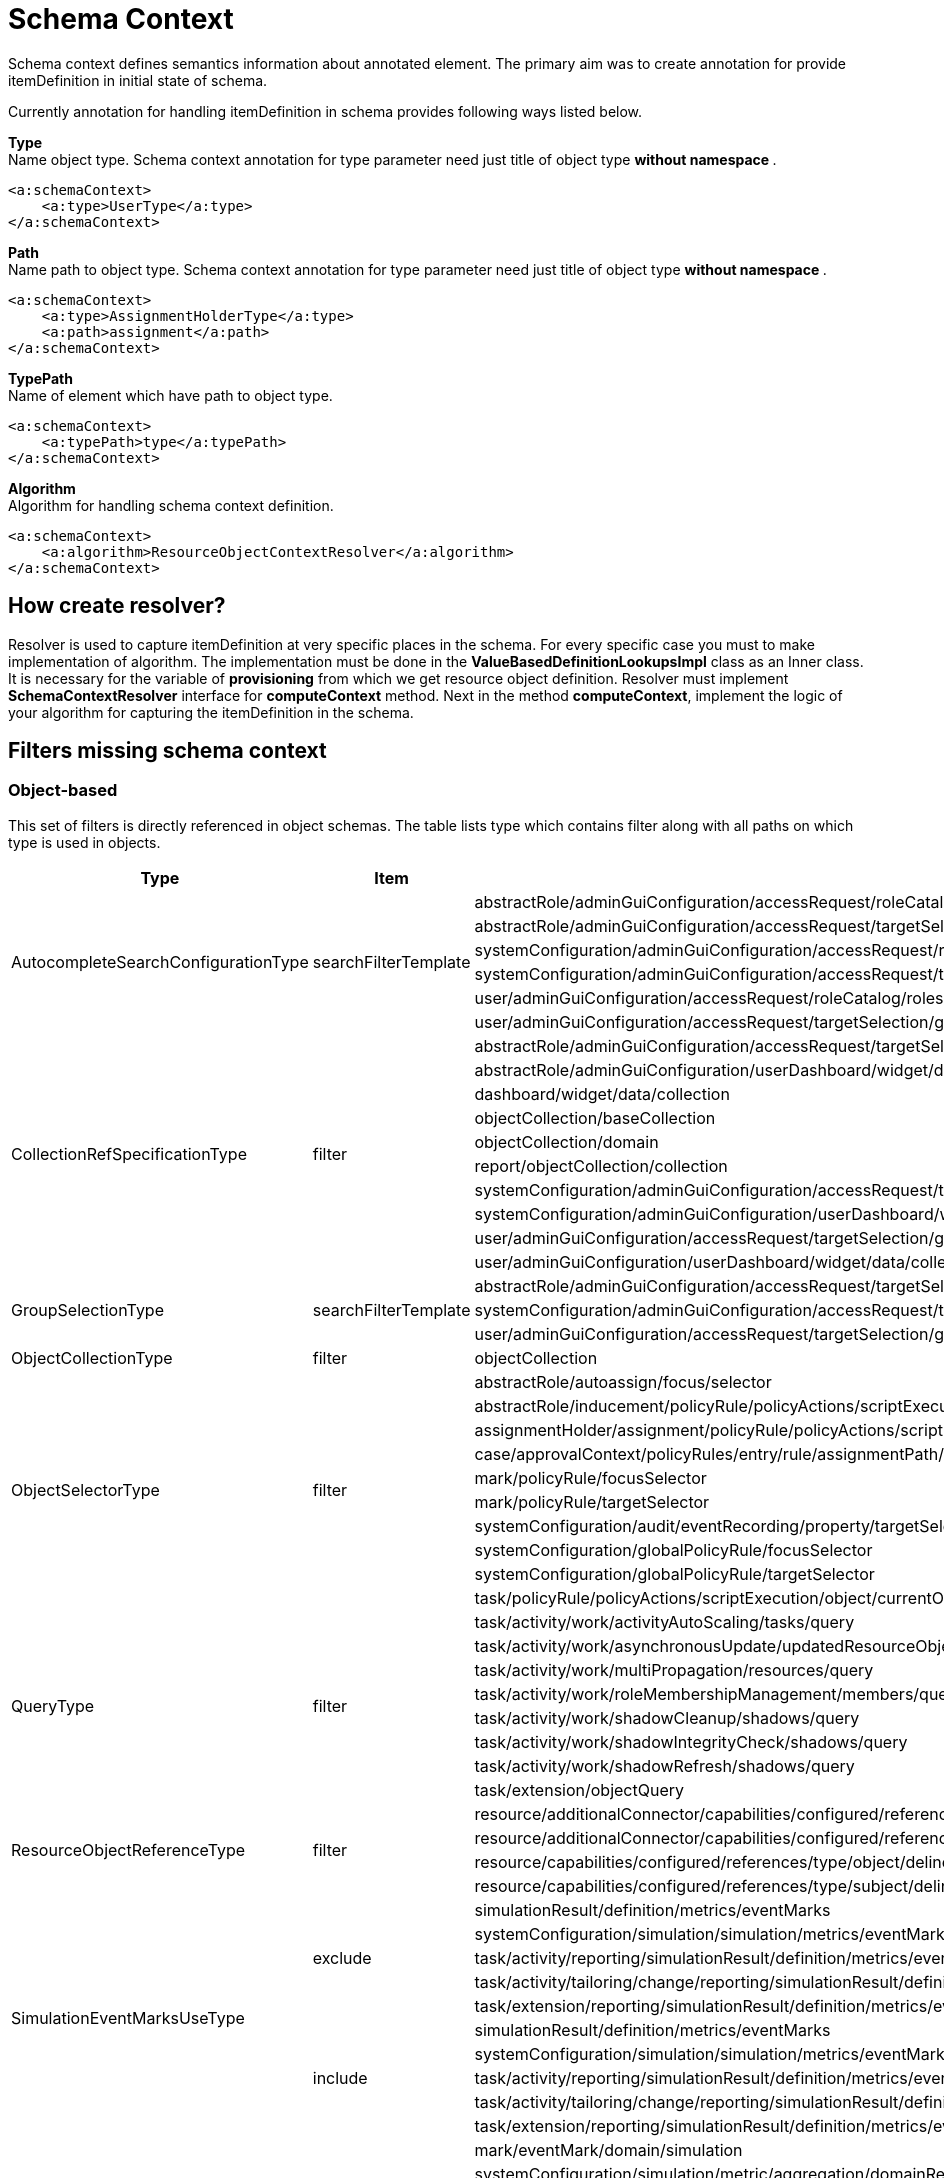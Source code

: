 = Schema Context

Schema context defines semantics information about annotated element. The primary aim was to create annotation for provide itemDefinition in initial state of schema.

Currently annotation for handling itemDefinition in schema provides following ways listed below.

*Type* +
Name object type. Schema context annotation for type parameter need just title of object type ** without namespace **.

[source,xml]
----
<a:schemaContext>
    <a:type>UserType</a:type>
</a:schemaContext>
----

*Path* +
Name path to object type. Schema context annotation for type parameter need just title of object type ** without namespace **.

[source,xml]
----
<a:schemaContext>
    <a:type>AssignmentHolderType</a:type>
    <a:path>assignment</a:path>
</a:schemaContext>
----

*TypePath* +
Name of element which have path to object type.

[source,xml]
----
<a:schemaContext>
    <a:typePath>type</a:typePath>
</a:schemaContext>
----

*Algorithm* +
Algorithm for handling schema context definition.

[source,xml]
----
<a:schemaContext>
    <a:algorithm>ResourceObjectContextResolver</a:algorithm>
</a:schemaContext>
----

== How create resolver?
Resolver is used to capture itemDefinition at very specific places in the schema.
For every specific case you must to make implementation of algorithm.
The implementation must be done in the *ValueBasedDefinitionLookupsImpl* class as an Inner class.
It is necessary for the variable of *provisioning* from which we get resource object definition.
Resolver must implement *SchemaContextResolver* interface for *computeContext* method.
Next in the method *computeContext*, implement the logic of your algorithm for capturing the itemDefinition in the schema.

== Filters missing schema context




=== Object-based

This set of filters is directly referenced in object schemas.
The table lists type which contains filter along with all paths on
which type is used in objects.


[cols="1,1,1,1"]
|===
| Type | Item | Present At | Schema Context

 .6+|AutocompleteSearchConfigurationType
 .6+|searchFilterTemplate
 |abstractRole/adminGuiConfiguration/accessRequest/roleCatalog/rolesOfTeammate/autocompleteConfiguration|<a:type>UserType</a:type>
 |abstractRole/adminGuiConfiguration/accessRequest/targetSelection/group/autocompleteConfiguration|<a:type>UserType</a:type>
 |systemConfiguration/adminGuiConfiguration/accessRequest/roleCatalog/rolesOfTeammate/autocompleteConfiguration|<a:type>UserType</a:type>
 |systemConfiguration/adminGuiConfiguration/accessRequest/targetSelection/group/autocompleteConfiguration|<a:type>UserType</a:type>
 |user/adminGuiConfiguration/accessRequest/roleCatalog/rolesOfTeammate/autocompleteConfiguration|<a:type>UserType</a:type>
 |user/adminGuiConfiguration/accessRequest/targetSelection/group/autocompleteConfiguration|<a:type>UserType</a:type>

 .10+|CollectionRefSpecificationType
 .10+|filter

 |abstractRole/adminGuiConfiguration/accessRequest/targetSelection/group/collection|<a:type>UserType</a:type>
 |abstractRole/adminGuiConfiguration/userDashboard/widget/data/collection|null
 |dashboard/widget/data/collection|null
 |objectCollection/baseCollection|null
 |objectCollection/domain|null
 |report/objectCollection/collection|null
 |systemConfiguration/adminGuiConfiguration/accessRequest/targetSelection/group/collection|<a:type>UserType</a:type>
 |systemConfiguration/adminGuiConfiguration/userDashboard/widget/data/collection|null
 |user/adminGuiConfiguration/accessRequest/targetSelection/group/collection|<a:type>UserType</a:type>
 |user/adminGuiConfiguration/userDashboard/widget/data/collection|null

 .3+|GroupSelectionType
 .3+|searchFilterTemplate
 |abstractRole/adminGuiConfiguration/accessRequest/targetSelection/group|<a:type>UserType</a:type>
 |systemConfiguration/adminGuiConfiguration/accessRequest/targetSelection/group|<a:type>UserType</a:type>
 |user/adminGuiConfiguration/accessRequest/targetSelection/group|<a:type>UserType</a:type>

 |ObjectCollectionType
 |filter
 |objectCollection|null

 .10+|ObjectSelectorType
 .10+|filter
 |abstractRole/autoassign/focus/selector|<a:type>FocusType</a:type>
 |abstractRole/inducement/policyRule/policyActions/scriptExecution/object/currentObject|null
 |assignmentHolder/assignment/policyRule/policyActions/scriptExecution/object/currentObject|null
 |case/approvalContext/policyRules/entry/rule/assignmentPath/segment/assignment/policyRule/policyActions/scriptExecution/object/currentObject|null
 |mark/policyRule/focusSelector|<a:type>FocusType</a:type>
 |mark/policyRule/targetSelector|null
 |systemConfiguration/audit/eventRecording/property/targetSelector|null
 |systemConfiguration/globalPolicyRule/focusSelector|<a:type>FocusType</a:type>
 |systemConfiguration/globalPolicyRule/targetSelector|null
 |task/policyRule/policyActions/scriptExecution/object/currentObject|null

 .8+|QueryType
 .8+|filter
 |task/activity/work/activityAutoScaling/tasks/query|<a:type>TaskType</a:type>
 |task/activity/work/asynchronousUpdate/updatedResourceObjects/query|<a:type>ShadowType</a:type>
 |task/activity/work/multiPropagation/resources/query|<a:type>ResourceType</a:type>
 |task/activity/work/roleMembershipManagement/members/query|<a:type>AssignmentHolderType</a:type>
 |task/activity/work/shadowCleanup/shadows/query|<a:type>ShadowType</a:type>
 |task/activity/work/shadowIntegrityCheck/shadows/query|<a:type>ShadowType</a:type>
 |task/activity/work/shadowRefresh/shadows/query|<a:type>ShadowType</a:type>
 |task/extension/objectQuery|null

 .4+|ResourceObjectReferenceType
 .4+|filter
 |resource/additionalConnector/capabilities/configured/references/type/object/delineation/baseContext|<a:type>ShadowType</a:type>
 |resource/additionalConnector/capabilities/configured/references/type/subject/delineation/baseContext|<a:type>ShadowType</a:type>
 |resource/capabilities/configured/references/type/object/delineation/baseContext|<a:type>ShadowType</a:type>
 |resource/capabilities/configured/references/type/subject/delineation/baseContext|<a:type>ShadowType</a:type>

 .10+|SimulationEventMarksUseType
 .5+|exclude

 |simulationResult/definition/metrics/eventMarks|<a:type>MarkType</a:type>
 |systemConfiguration/simulation/simulation/metrics/eventMarks|<a:type>MarkType</a:type>
 |task/activity/reporting/simulationResult/definition/metrics/eventMarks|<a:type>MarkType</a:type>
 |task/activity/tailoring/change/reporting/simulationResult/definition/metrics/eventMarks|<a:type>MarkType</a:type>
 |task/extension/reporting/simulationResult/definition/metrics/eventMarks|<a:type>MarkType</a:type>

 .5+|include
 |simulationResult/definition/metrics/eventMarks|<a:type>MarkType</a:type>
 |systemConfiguration/simulation/simulation/metrics/eventMarks|<a:type>MarkType</a:type>
 |task/activity/reporting/simulationResult/definition/metrics/eventMarks|<a:type>MarkType</a:type>
 |task/activity/tailoring/change/reporting/simulationResult/definition/metrics/eventMarks|<a:type>MarkType</a:type>
 |task/extension/reporting/simulationResult/definition/metrics/eventMarks|<a:type>MarkType</a:type>

 .5+|SimulationObjectPredicateType
 .5+|filter|mark/eventMark/domain/simulation|<a:type>SimulationResultProcessedObjectType</a:type>

 |systemConfiguration/simulation/metric/aggregation/domainRestriction|<a:type>SimulationResultProcessedObjectType</a:type>
 |systemConfiguration/simulation/metric/aggregation/selectionRestriction|<a:type>SimulationResultProcessedObjectType</a:type>
 |systemConfiguration/simulation/metric/computation/domain|<a:type>SimulationResultProcessedObjectType</a:type>
 |systemConfiguration/simulation/metric/computation/selection|<a:type>SimulationResultProcessedObjectType</a:type>

 .8+|StatePolicyConstraintType
 .8+|filter
 |abstractRole/inducement/policyRule/policyConstraints/assignmentState|<a:type>AssignmentType</a:type>
 |abstractRole/inducement/policyRule/policyConstraints/objectState|null
 |assignmentHolder/assignment/policyRule/policyConstraints/assignmentState|<a:type>AssignmentType</a:type>
 |assignmentHolder/assignment/policyRule/policyConstraints/objectState|null
 |case/approvalContext/policyRules/entry/rule/assignmentPath/segment/assignment/policyRule/policyConstraints/assignmentState|<a:type>AssignmentType</a:type>
 |case/approvalContext/policyRules/entry/rule/assignmentPath/segment/assignment/policyRule/policyConstraints/objectState|null
 |task/policyRule/policyConstraints/assignmentState|<a:type>AssignmentType</a:type>
 |task/policyRule/policyConstraints/objectState|null

 |VirtualAssignmentSpecificationType
 |filter
 |archetype/archetypePolicy/lifecycleStateModel/state/forcedAssignment|null


|===

=== Not Directly Referenced

|===
| Type | Filter Item | Present At | Source | Schema Context


 |StatePolicyConstraintType|filter|PolicyRuleEnforcerPreviewOutputType/rule/assignmentPath/segment/assignment/policyRule/policyConstraints/objectState|common-3.xsd|null
 |StatePolicyConstraintType|filter|PolicyRuleEnforcerPreviewOutputType/rule/assignmentPath/segment/assignment/policyRule/policyConstraints/assignmentState|common-3.xsd|<a:type>AssignmentType</a:type>
 |ObjectSelectorType|filter|PolicyRuleEnforcerPreviewOutputType/rule/assignmentPath/segment/assignment/policyRule/policyActions/scriptExecution/object/currentObject|common-3.xsd|null
 |StatePolicyConstraintType|filter|ResourceObjectConstructionEvaluationTraceType/assignmentPath/segment/assignment/policyRule/policyConstraints/objectState|common-3.xsd|null
 |StatePolicyConstraintType|filter|ResourceObjectConstructionEvaluationTraceType/assignmentPath/segment/assignment/policyRule/policyConstraints/assignmentState|common-3.xsd|null
 |ObjectSelectorType|filter|ResourceObjectConstructionEvaluationTraceType/assignmentPath/segment/assignment/policyRule/policyActions/scriptExecution/object/currentObject|common-3.xsd|null
 |ItemRouteSegmentType|selector|ItemRouteSegmentType|common-3.xsd|null experimental , leave it for now
 |ItemRouteSegmentType|selector|ItemRouteType/segment|common-3.xsd|null experimental , leave it for now
 |AccessCertificationObjectBasedScopeType|searchFilter|AccessCertificationObjectBasedScopeType|common-3.xsd|<a:typePath>objectType</a:typePath>
 |SearchObjectExpressionEvaluatorType|filter|SearchObjectExpressionEvaluatorType|common-3.xsd|<a:typePath>targetType</a:typePath> is added to SearchObjectExpressionEvaluatorType
 |AbstractAnalysisSessionOptionType|query|AbstractAnalysisSessionOptionType|common-3.xsd|didn't find query
 |StatePolicyConstraintType|filter|AssignmentSegmentEvaluationTraceType/segment/assignment/policyRule/policyConstraints/objectState|common-3.xsd|null
 |StatePolicyConstraintType|filter|AssignmentSegmentEvaluationTraceType/segment/assignment/policyRule/policyConstraints/assignmentState|common-3.xsd|<a:type>AssignmentType</a:type>
 |ObjectSelectorType|filter|AssignmentSegmentEvaluationTraceType/segment/assignment/policyRule/policyActions/scriptExecution/object/currentObject|common-3.xsd|null
 |StatePolicyConstraintType|filter|ApprovalSchemaExecutionInformationType/policyRules/entry/rule/assignmentPath/segment/assignment/policyRule/policyConstraints/objectState|common-3.xsd|null
 |StatePolicyConstraintType|filter|ApprovalSchemaExecutionInformationType/policyRules/entry/rule/assignmentPath/segment/assignment/policyRule/policyConstraints/assignmentState|common-3.xsd|<a:type>AssignmentType</a:type>
 |ObjectSelectorType|filter|ApprovalSchemaExecutionInformationType/policyRules/entry/rule/assignmentPath/segment/assignment/policyRule/policyActions/scriptExecution/object/currentObject|common-3.xsd|null
 |QueryType|filter|SchedulerInformationType/executingTask/extension/objectQuery|common-3.xsd|null reference to the element
 |SimulationEventMarksUseType|include|SchedulerInformationType/executingTask/extension/reporting/simulationResult/definition/metrics/eventMarks|common-3.xsd|<a:type>MarkType</a:type>
 |SimulationEventMarksUseType|exclude|SchedulerInformationType/executingTask/extension/reporting/simulationResult/definition/metrics/eventMarks|common-3.xsd|<a:type>MarkType</a:type>
 |StatePolicyConstraintType|filter|SchedulerInformationType/executingTask/policyRule/policyConstraints/objectState|common-3.xsd|null
 |StatePolicyConstraintType|filter|SchedulerInformationType/executingTask/policyRule/policyConstraints/assignmentState|common-3.xsd|<a:type>AssignmentType</a:type>
 |ObjectSelectorType|filter|SchedulerInformationType/executingTask/policyRule/policyActions/scriptExecution/object/currentObject|common-3.xsd|null
 |QueryType|filter|SchedulerInformationType/executingTask/activity/work/asynchronousUpdate/updatedResourceObjects/query|common-3.xsd|<a:type>ResourceType</a:type>
 |QueryType|filter|SchedulerInformationType/executingTask/activity/work/shadowRefresh/shadows/query|common-3.xsd|<a:type>ShadowType</a:type>
 |QueryType|filter|SchedulerInformationType/executingTask/activity/work/shadowCleanup/shadows/query|common-3.xsd|<a:type>ShadowType</a:type>
 |QueryType|filter|SchedulerInformationType/executingTask/activity/work/shadowIntegrityCheck/shadows/query|common-3.xsd|<a:type>ShadowType</a:type>
 |QueryType|filter|SchedulerInformationType/executingTask/activity/work/activityAutoScaling/tasks/query|common-3.xsd|<a:type>TaskType</a:type>
 |QueryType|filter|SchedulerInformationType/executingTask/activity/work/multiPropagation/resources/query|common-3.xsd|<a:type>ResourceType</a:type>
 |QueryType|filter|SchedulerInformationType/executingTask/activity/work/roleMembershipManagement/members/query|common-3.xsd|<a:type>AssignmentHolderType</a:type>
 |SimulationEventMarksUseType|include|SchedulerInformationType/executingTask/activity/reporting/simulationResult/definition/metrics/eventMarks|common-3.xsd|<a:type>MarkType</a:type>
 |SimulationEventMarksUseType|exclude|SchedulerInformationType/executingTask/activity/reporting/simulationResult/definition/metrics/eventMarks|common-3.xsd|<a:type>MarkType</a:type>
 |SimulationEventMarksUseType|include|SchedulerInformationType/executingTask/activity/tailoring/change/reporting/simulationResult/definition/metrics/eventMarks|common-3.xsd|<a:type>MarkType</a:type>
 |SimulationEventMarksUseType|exclude|SchedulerInformationType/executingTask/activity/tailoring/change/reporting/simulationResult/definition/metrics/eventMarks|common-3.xsd|<a:type>MarkType</a:type>
 |StatePolicyConstraintType|filter|EvaluatedExclusionTriggerType/conflictingObjectPath/segment/assignment/policyRule/policyConstraints/objectState|common-3.xsd|null
 |StatePolicyConstraintType|filter|EvaluatedExclusionTriggerType/conflictingObjectPath/segment/assignment/policyRule/policyConstraints/assignmentState|common-3.xsd|<a:type>AssignmentType</a:type>
 |ObjectSelectorType|filter|EvaluatedExclusionTriggerType/conflictingObjectPath/segment/assignment/policyRule/policyActions/scriptExecution/object/currentObject|common-3.xsd|null
 |StatePolicyConstraintType|filter|EvaluatedExclusionTriggerType/conflictingAssignment/policyRule/policyConstraints/objectState|common-3.xsd|null
 |StatePolicyConstraintType|filter|EvaluatedExclusionTriggerType/conflictingAssignment/policyRule/policyConstraints/assignmentState|common-3.xsd|<a:type>AssignmentType</a:type>
 |ObjectSelectorType|filter|EvaluatedExclusionTriggerType/conflictingAssignment/policyRule/policyActions/scriptExecution/object/currentObject|common-3.xsd|null
 |FilterWorkBucketContentType|filter|FilterWorkBucketContentType|common-3.xsd|null any object
 |StatePolicyConstraintType|filter|AccessCertificationAssignmentCaseType/assignment/policyRule/policyConstraints/objectState|common-3.xsd|null
 |StatePolicyConstraintType|filter|AccessCertificationAssignmentCaseType/assignment/policyRule/policyConstraints/assignmentState|common-3.xsd|<a:type>AssignmentType</a:type>
 |ObjectSelectorType|filter|AccessCertificationAssignmentCaseType/assignment/policyRule/policyActions/scriptExecution/object/currentObject|common-3.xsd|null
 |QueryType|filter|RepositorySearchObjectsTraceType/query|common-3.xsd|<a:typePath>objectType</a:typePath> is added to RepositorySearchObjectsTraceType
 |QueryType|filter|ResourceWorkDefinitionType/resourceObjects/query|common-3.xsd|<a:type>ShadowType</a:type>
 |AuthorizationEvaluationFilterProcessingRequestType|filter|AuthorizationEvaluationFilterProcessingRequestType|common-3.xsd|<a:typePath>type</a:typePath>
 |AbstractActivityReportDefinitionType|recordFilter|AbstractActivityReportDefinitionType|common-3.xsd|added <a:type> for BucketProcessingRecordType, ItemProcessingRecordType, ConnIdOperationRecordType, InternalOperationRecordType
 |QueryType|filter|ActivityBeforeAfterType/activity/work/asynchronousUpdate/updatedResourceObjects/query|common-3.xsd|<a:type>ShadowType</a:type>
 |QueryType|filter|ActivityBeforeAfterType/activity/work/shadowRefresh/shadows/query|common-3.xsd|<a:type>ShadowType</a:type>
 |QueryType|filter|ActivityBeforeAfterType/activity/work/shadowCleanup/shadows/query|common-3.xsd|<a:type>ShadowType</a:type>
 |QueryType|filter|ActivityBeforeAfterType/activity/work/shadowIntegrityCheck/shadows/query|common-3.xsd|<a:type>ShadowType</a:type>
 |QueryType|filter|ActivityBeforeAfterType/activity/work/activityAutoScaling/tasks/query|common-3.xsd|<a:type>TaskType</a:type>
 |QueryType|filter|ActivityBeforeAfterType/activity/work/multiPropagation/resources/query|common-3.xsd|<a:type>ResourceType</a:type>
 |QueryType|filter|ActivityBeforeAfterType/activity/work/roleMembershipManagement/members/query|common-3.xsd|<a:type>AssignmentHolderType</a:type>
 |SimulationEventMarksUseType|include|ActivityBeforeAfterType/activity/reporting/simulationResult/definition/metrics/eventMarks|common-3.xsd|<a:type>MarkType</a:type>
 |SimulationEventMarksUseType|exclude|ActivityBeforeAfterType/activity/reporting/simulationResult/definition/metrics/eventMarks|common-3.xsd|<a:type>MarkType</a:type>
 |SimulationEventMarksUseType|include|ActivityBeforeAfterType/activity/tailoring/change/reporting/simulationResult/definition/metrics/eventMarks|common-3.xsd|<a:type>MarkType</a:type>
 |SimulationEventMarksUseType|exclude|ActivityBeforeAfterType/activity/tailoring/change/reporting/simulationResult/definition/metrics/eventMarks|common-3.xsd|<a:type>MarkType</a:type>
 |StatePolicyConstraintType|filter|EvaluatedSituationTriggerType/sourceRule/assignmentPath/segment/assignment/policyRule/policyConstraints/objectState|common-3.xsd|null
 |StatePolicyConstraintType|filter|EvaluatedSituationTriggerType/sourceRule/assignmentPath/segment/assignment/policyRule/policyConstraints/assignmentState|common-3.xsd|<a:type>AssignmentType</a:type>
 |ObjectSelectorType|filter|EvaluatedSituationTriggerType/sourceRule/assignmentPath/segment/assignment/policyRule/policyActions/scriptExecution/object/currentObject|common-3.xsd|null
 |StatePolicyConstraintType|filter|AssignmentEvaluationTraceType/assignmentOld/policyRule/policyConstraints/objectState|common-3.xsd|null
 |StatePolicyConstraintType|filter|AssignmentEvaluationTraceType/assignmentOld/policyRule/policyConstraints/assignmentState|common-3.xsd|<a:type>AssignmentType</a:type>
 |ObjectSelectorType|filter|AssignmentEvaluationTraceType/assignmentOld/policyRule/policyActions/scriptExecution/object/currentObject|common-3.xsd|null
 |StatePolicyConstraintType|filter|AssignmentEvaluationTraceType/assignmentNew/policyRule/policyConstraints/objectState|common-3.xsd|null
 |StatePolicyConstraintType|filter|AssignmentEvaluationTraceType/assignmentNew/policyRule/policyConstraints/assignmentState|common-3.xsd|<a:type>AssignmentType</a:type>
 |ObjectSelectorType|filter|AssignmentEvaluationTraceType/assignmentNew/policyRule/policyActions/scriptExecution/object/currentObject|common-3.xsd|null
 |StatePolicyConstraintType|filter|PolicyRuleEvaluationTraceType/policyRule/policyConstraints/objectState|common-3.xsd|null
 |StatePolicyConstraintType|filter|PolicyRuleEvaluationTraceType/policyRule/policyConstraints/assignmentState|common-3.xsd|<a:type>AssignmentType</a:type>
 |ObjectSelectorType|filter|PolicyRuleEvaluationTraceType/policyRule/policyActions/scriptExecution/object/currentObject|common-3.xsd|null
 |QueryType|filter|ObjectSetBasedWorkDefinitionType/objects/query|common-3.xsd|null
 |CollectionRefSpecificationType|filter|UserListType/user/adminGuiConfiguration/userDashboard/widget/data/collection|api-types-3.xsd|null
 |CollectionRefSpecificationType|filter|UserListType/user/adminGuiConfiguration/accessRequest/targetSelection/group/collection|api-types-3.xsd|<a:type>UserType</a:type>
 |AutocompleteSearchConfigurationType|searchFilterTemplate|UserListType/user/adminGuiConfiguration/accessRequest/targetSelection/group/autocompleteConfiguration|api-types-3.xsd|AutocompleteSearchConfigurationType
 |GroupSelectionType|searchFilterTemplate|UserListType/user/adminGuiConfiguration/accessRequest/targetSelection/group|api-types-3.xsd|<a:type>UserType</a:type>
 |AutocompleteSearchConfigurationType|searchFilterTemplate|UserListType/user/adminGuiConfiguration/accessRequest/roleCatalog/rolesOfTeammate/autocompleteConfiguration|api-types-3.xsd|<a:type>UserType</a:type>
 |QueryType|filter|NotifyChangeResponseType/task/extension/objectQuery|model-3.wsdl|null
 |SimulationEventMarksUseType|include|NotifyChangeResponseType/task/extension/reporting/simulationResult/definition/metrics/eventMarks|model-3.wsdl|<a:type>MarkType</a:type>
 |SimulationEventMarksUseType|exclude|NotifyChangeResponseType/task/extension/reporting/simulationResult/definition/metrics/eventMarks|model-3.wsdl|<a:type>MarkType</a:type>
 |StatePolicyConstraintType|filter|NotifyChangeResponseType/task/policyRule/policyConstraints/objectState|model-3.wsdl|null
 |StatePolicyConstraintType|filter|NotifyChangeResponseType/task/policyRule/policyConstraints/assignmentState|model-3.wsdl|<a:type>AssignmentType</a:type>
 |ObjectSelectorType|filter|NotifyChangeResponseType/task/policyRule/policyActions/scriptExecution/object/currentObject|model-3.wsdl|null
 |QueryType|filter|NotifyChangeResponseType/task/activity/work/asynchronousUpdate/updatedResourceObjects/query|model-3.wsdl|<a:type>ShadowType</a:type>
 |QueryType|filter|NotifyChangeResponseType/task/activity/work/shadowRefresh/shadows/query|model-3.wsdl|<a:type>ShadowType</a:type>
 |QueryType|filter|NotifyChangeResponseType/task/activity/work/shadowCleanup/shadows/query|model-3.wsdl|<a:type>ShadowType</a:type>
 |QueryType|filter|NotifyChangeResponseType/task/activity/work/shadowIntegrityCheck/shadows/query|model-3.wsdl|<a:type>ShadowType</a:type>
 |QueryType|filter|NotifyChangeResponseType/task/activity/work/activityAutoScaling/tasks/query|model-3.wsdl|<a:type>TaskType</a:type>
 |QueryType|filter|NotifyChangeResponseType/task/activity/work/multiPropagation/resources/query|model-3.wsdl|<a:type>ResourceType</a:type>
 |QueryType|filter|NotifyChangeResponseType/task/activity/work/roleMembershipManagement/members/query|model-3.wsdl|<a:type>AssignmentHolderType</a:type>
 |SimulationEventMarksUseType|include|NotifyChangeResponseType/task/activity/reporting/simulationResult/definition/metrics/eventMarks|model-3.wsdl|<a:type>MarkType</a:type>
 |SimulationEventMarksUseType|exclude|NotifyChangeResponseType/task/activity/reporting/simulationResult/definition/metrics/eventMarks|model-3.wsdl|<a:type>MarkType</a:type>
 |SimulationEventMarksUseType|include|NotifyChangeResponseType/task/activity/tailoring/change/reporting/simulationResult/definition/metrics/eventMarks|model-3.wsdl|<a:type>MarkType</a:type>
 |SimulationEventMarksUseType|exclude|NotifyChangeResponseType/task/activity/tailoring/change/reporting/simulationResult/definition/metrics/eventMarks|model-3.wsdl|<a:type>MarkType</a:type>
 |CollectionRefSpecificationType|filter|FindShadowOwnerResponseType/user/adminGuiConfiguration/userDashboard/widget/data/collection|model-3.wsdl|null
 |CollectionRefSpecificationType|filter|FindShadowOwnerResponseType/user/adminGuiConfiguration/accessRequest/targetSelection/group/collection|model-3.wsdl|<a:type>UserType</a:type>
 |AutocompleteSearchConfigurationType|searchFilterTemplate|FindShadowOwnerResponseType/user/adminGuiConfiguration/accessRequest/targetSelection/group/autocompleteConfiguration|model-3.wsdl|<a:type>UserType</a:type>
 |GroupSelectionType|searchFilterTemplate|FindShadowOwnerResponseType/user/adminGuiConfiguration/accessRequest/targetSelection/group|model-3.wsdl|<a:type>UserType</a:type>
 |AutocompleteSearchConfigurationType|searchFilterTemplate|FindShadowOwnerResponseType/user/adminGuiConfiguration/accessRequest/roleCatalog/rolesOfTeammate/autocompleteConfiguration|model-3.wsdl|<a:type>UserType</a:type>
 |QueryType|filter|SearchObjectsType/query|model-3.wsdl|null impossible to add schemaContext
 |QueryType|filter|ImportFromResourceResponseType/task/extension/objectQuery|model-3.wsdl|null
 |SimulationEventMarksUseType|include|ImportFromResourceResponseType/task/extension/reporting/simulationResult/definition/metrics/eventMarks|model-3.wsdl|<a:type>MarkType</a:type>
 |SimulationEventMarksUseType|exclude|ImportFromResourceResponseType/task/extension/reporting/simulationResult/definition/metrics/eventMarks|model-3.wsdl|<a:type>MarkType</a:type>
 |StatePolicyConstraintType|filter|ImportFromResourceResponseType/task/policyRule/policyConstraints/objectState|model-3.wsdl|null
 |StatePolicyConstraintType|filter|ImportFromResourceResponseType/task/policyRule/policyConstraints/assignmentState|model-3.wsdl|<a:type>AssignmentType</a:type>
 |ObjectSelectorType|filter|ImportFromResourceResponseType/task/policyRule/policyActions/scriptExecution/object/currentObject|model-3.wsdl|null
 |QueryType|filter|ImportFromResourceResponseType/task/activity/work/asynchronousUpdate/updatedResourceObjects/query|model-3.wsdl|<a:type>ShadowType</a:type>
 |QueryType|filter|ImportFromResourceResponseType/task/activity/work/shadowRefresh/shadows/query|model-3.wsdl|<a:type>ShadowType</a:type>
 |QueryType|filter|ImportFromResourceResponseType/task/activity/work/shadowCleanup/shadows/query|model-3.wsdl|<a:type>ShadowType</a:type>
 |QueryType|filter|ImportFromResourceResponseType/task/activity/work/shadowIntegrityCheck/shadows/query|model-3.wsdl|<a:type>ShadowType</a:type>
 |QueryType|filter|ImportFromResourceResponseType/task/activity/work/activityAutoScaling/tasks/query|model-3.wsdl|<a:type>TaskType</a:type>
 |QueryType|filter|ImportFromResourceResponseType/task/activity/work/multiPropagation/resources/query|model-3.wsdl|<a:type>ResourceType</a:type>
 |QueryType|filter|ImportFromResourceResponseType/task/activity/work/roleMembershipManagement/members/query|model-3.wsdl|<a:type>AssignmentHolderType</a:type>
 |SimulationEventMarksUseType|include|ImportFromResourceResponseType/task/activity/reporting/simulationResult/definition/metrics/eventMarks|model-3.wsdl|<a:type>MarkType</a:type>
 |SimulationEventMarksUseType|exclude|ImportFromResourceResponseType/task/activity/reporting/simulationResult/definition/metrics/eventMarks|model-3.wsdl|<a:type>MarkType</a:type>
 |SimulationEventMarksUseType|include|ImportFromResourceResponseType/task/activity/tailoring/change/reporting/simulationResult/definition/metrics/eventMarks|model-3.wsdl|<a:type>MarkType</a:type>
 |SimulationEventMarksUseType|exclude|ImportFromResourceResponseType/task/activity/tailoring/change/reporting/simulationResult/definition/metrics/eventMarks|model-3.wsdl|<a:type>MarkType</a:type>
 |UnassignActionExpressionType|filter|UnassignActionExpressionType|scripting-3.xsd|<a:type>AssignmentType</a:type>
 |QueryType|filter|SearchExpressionType/query|scripting-3.xsd|<a:typePath>type</a:typePath> is added to SearchExpressionType
 |SearchExpressionType|searchFilter|SearchExpressionType|scripting-3.xsd|<a:typePath>type</a:typePath> is added to SearchExpressionType
 |FilterExpressionType|filter|FilterExpressionType|scripting-3.xsd|null
 |StatePolicyConstraintType|filter|PolicyRuleEnforcerPreviewOutputType/rule/assignmentPath/segment/assignment/policyRule/policyConstraints/objectState|common-3.xsd|null
 |StatePolicyConstraintType|filter|PolicyRuleEnforcerPreviewOutputType/rule/assignmentPath/segment/assignment/policyRule/policyConstraints/assignmentState|common-3.xsd|<a:type>AssignmentType</a:type>
 |ObjectSelectorType|filter|PolicyRuleEnforcerPreviewOutputType/rule/assignmentPath/segment/assignment/policyRule/policyActions/scriptExecution/object/currentObject|common-3.xsd|null
 |StatePolicyConstraintType|filter|ResourceObjectConstructionEvaluationTraceType/assignmentPath/segment/assignment/policyRule/policyConstraints/objectState|common-3.xsd|null
 |StatePolicyConstraintType|filter|ResourceObjectConstructionEvaluationTraceType/assignmentPath/segment/assignment/policyRule/policyConstraints/assignmentState|common-3.xsd|<a:type>AssignmentType</a:type>
 |ObjectSelectorType|filter|ResourceObjectConstructionEvaluationTraceType/assignmentPath/segment/assignment/policyRule/policyActions/scriptExecution/object/currentObject|common-3.xsd|null
 |ItemRouteSegmentType|selector|ItemRouteSegmentType|common-3.xsd|null experimental , leave it for now
 |ItemRouteSegmentType|selector|ItemRouteType/segment|common-3.xsd|null experimental , leave it for now
 |AccessCertificationObjectBasedScopeType|searchFilter|AccessCertificationObjectBasedScopeType|common-3.xsd|<a:typePath>objectType</a:typePath>
 |SearchObjectExpressionEvaluatorType|filter|SearchObjectExpressionEvaluatorType|common-3.xsd|<a:typePath>targetType</a:typePath> is added to SearchObjectExpressionEvaluatorType
 |AbstractAnalysisSessionOptionType|query|AbstractAnalysisSessionOptionType|common-3.xsd|didn't find query
 |StatePolicyConstraintType|filter|AssignmentSegmentEvaluationTraceType/segment/assignment/policyRule/policyConstraints/objectState|common-3.xsd|null
 |StatePolicyConstraintType|filter|AssignmentSegmentEvaluationTraceType/segment/assignment/policyRule/policyConstraints/assignmentState|common-3.xsd|<a:type>AssignmentType</a:type>
 |ObjectSelectorType|filter|AssignmentSegmentEvaluationTraceType/segment/assignment/policyRule/policyActions/scriptExecution/object/currentObject|common-3.xsd|null
 |StatePolicyConstraintType|filter|ApprovalSchemaExecutionInformationType/policyRules/entry/rule/assignmentPath/segment/assignment/policyRule/policyConstraints/objectState|common-3.xsd|null
 |StatePolicyConstraintType|filter|ApprovalSchemaExecutionInformationType/policyRules/entry/rule/assignmentPath/segment/assignment/policyRule/policyConstraints/assignmentState|common-3.xsd|<a:type>AssignmentType</a:type>
 |ObjectSelectorType|filter|ApprovalSchemaExecutionInformationType/policyRules/entry/rule/assignmentPath/segment/assignment/policyRule/policyActions/scriptExecution/object/currentObject|common-3.xsd|null
 |QueryType|filter|SchedulerInformationType/executingTask/extension/objectQuery|common-3.xsd|null reference to the element
 |SimulationEventMarksUseType|include|SchedulerInformationType/executingTask/extension/reporting/simulationResult/definition/metrics/eventMarks|common-3.xsd|<a:type>MarkType</a:type>
 |SimulationEventMarksUseType|exclude|SchedulerInformationType/executingTask/extension/reporting/simulationResult/definition/metrics/eventMarks|common-3.xsd|<a:type>MarkType</a:type>
 |StatePolicyConstraintType|filter|SchedulerInformationType/executingTask/policyRule/policyConstraints/objectState|common-3.xsd|null
 |StatePolicyConstraintType|filter|SchedulerInformationType/executingTask/policyRule/policyConstraints/assignmentState|common-3.xsd|<a:type>AssignmentType</a:type>
 |ObjectSelectorType|filter|SchedulerInformationType/executingTask/policyRule/policyActions/scriptExecution/object/currentObject|common-3.xsd|null
 |QueryType|filter|SchedulerInformationType/executingTask/activity/work/asynchronousUpdate/updatedResourceObjects/query|common-3.xsd|<a:type>ResourceType</a:type>
 |QueryType|filter|SchedulerInformationType/executingTask/activity/work/shadowRefresh/shadows/query|common-3.xsd|<a:type>ShadowType</a:type>
 |QueryType|filter|SchedulerInformationType/executingTask/activity/work/shadowCleanup/shadows/query|common-3.xsd|<a:type>ShadowType</a:type>
 |QueryType|filter|SchedulerInformationType/executingTask/activity/work/shadowIntegrityCheck/shadows/query|common-3.xsd|<a:type>ShadowType</a:type>
 |QueryType|filter|SchedulerInformationType/executingTask/activity/work/activityAutoScaling/tasks/query|common-3.xsd|<a:type>TaskType</a:type>
 |QueryType|filter|SchedulerInformationType/executingTask/activity/work/multiPropagation/resources/query|common-3.xsd|<a:type>ResourceType</a:type>
 |QueryType|filter|SchedulerInformationType/executingTask/activity/work/roleMembershipManagement/members/query|common-3.xsd|<a:type>AssignmentHolderType</a:type>
 |SimulationEventMarksUseType|include|SchedulerInformationType/executingTask/activity/reporting/simulationResult/definition/metrics/eventMarks|common-3.xsd|<a:type>MarkType</a:type>
 |SimulationEventMarksUseType|exclude|SchedulerInformationType/executingTask/activity/reporting/simulationResult/definition/metrics/eventMarks|common-3.xsd|<a:type>MarkType</a:type>
 |SimulationEventMarksUseType|include|SchedulerInformationType/executingTask/activity/tailoring/change/reporting/simulationResult/definition/metrics/eventMarks|common-3.xsd|<a:type>MarkType</a:type>
 |SimulationEventMarksUseType|exclude|SchedulerInformationType/executingTask/activity/tailoring/change/reporting/simulationResult/definition/metrics/eventMarks|common-3.xsd|<a:type>MarkType</a:type>
 |StatePolicyConstraintType|filter|EvaluatedExclusionTriggerType/conflictingObjectPath/segment/assignment/policyRule/policyConstraints/objectState|common-3.xsd|null
 |StatePolicyConstraintType|filter|EvaluatedExclusionTriggerType/conflictingObjectPath/segment/assignment/policyRule/policyConstraints/assignmentState|common-3.xsd|<a:type>AssignmentType</a:type>
 |ObjectSelectorType|filter|EvaluatedExclusionTriggerType/conflictingObjectPath/segment/assignment/policyRule/policyActions/scriptExecution/object/currentObject|common-3.xsd|null
 |StatePolicyConstraintType|filter|EvaluatedExclusionTriggerType/conflictingAssignment/policyRule/policyConstraints/objectState|common-3.xsd|null
 |StatePolicyConstraintType|filter|EvaluatedExclusionTriggerType/conflictingAssignment/policyRule/policyConstraints/assignmentState|common-3.xsd|<a:type>AssignmentType</a:type>
 |ObjectSelectorType|filter|EvaluatedExclusionTriggerType/conflictingAssignment/policyRule/policyActions/scriptExecution/object/currentObject|common-3.xsd|null
 |FilterWorkBucketContentType|filter|FilterWorkBucketContentType|common-3.xsd|null any object
 |StatePolicyConstraintType|filter|AccessCertificationAssignmentCaseType/assignment/policyRule/policyConstraints/objectState|common-3.xsd|null
 |StatePolicyConstraintType|filter|AccessCertificationAssignmentCaseType/assignment/policyRule/policyConstraints/assignmentState|common-3.xsd|<a:type>AssignmentType</a:type>
 |ObjectSelectorType|filter|AccessCertificationAssignmentCaseType/assignment/policyRule/policyActions/scriptExecution/object/currentObject|common-3.xsd|null
 |QueryType|filter|RepositorySearchObjectsTraceType/query|common-3.xsd|<a:typePath>objectType</a:typePath> is added to RepositorySearchObjectsTraceType
 |QueryType|filter|ResourceWorkDefinitionType/resourceObjects/query|common-3.xsd|<a:type>ShadowType</a:type>
 |AuthorizationEvaluationFilterProcessingRequestType|filter|AuthorizationEvaluationFilterProcessingRequestType|common-3.xsd|<a:typePath>type</a:typePath>
 |AbstractActivityReportDefinitionType|recordFilter|AbstractActivityReportDefinitionType|common-3.xsd|added <a:type> for BucketProcessingRecordType, ItemProcessingRecordType, ConnIdOperationRecordType, InternalOperationRecordType
 |QueryType|filter|ActivityBeforeAfterType/activity/work/asynchronousUpdate/updatedResourceObjects/query|common-3.xsd|<a:type>ResourceType</a:type>
 |QueryType|filter|ActivityBeforeAfterType/activity/work/shadowRefresh/shadows/query|common-3.xsd|<a:type>ShadowType</a:type>
 |QueryType|filter|ActivityBeforeAfterType/activity/work/shadowCleanup/shadows/query|common-3.xsd|<a:type>ShadowType</a:type>
 |QueryType|filter|ActivityBeforeAfterType/activity/work/shadowIntegrityCheck/shadows/query|common-3.xsd|<a:type>ShadowType</a:type>
 |QueryType|filter|ActivityBeforeAfterType/activity/work/activityAutoScaling/tasks/query|common-3.xsd|<a:type>TaskType</a:type>
 |QueryType|filter|ActivityBeforeAfterType/activity/work/multiPropagation/resources/query|common-3.xsd|<a:type>ResourceType</a:type>
 |QueryType|filter|ActivityBeforeAfterType/activity/work/roleMembershipManagement/members/query|common-3.xsd|<a:type>AssignmentHolderType</a:type>
 |SimulationEventMarksUseType|include|ActivityBeforeAfterType/activity/reporting/simulationResult/definition/metrics/eventMarks|common-3.xsd|<a:type>MarkType</a:type>
 |SimulationEventMarksUseType|exclude|ActivityBeforeAfterType/activity/reporting/simulationResult/definition/metrics/eventMarks|common-3.xsd|<a:type>MarkType</a:type>
 |SimulationEventMarksUseType|include|ActivityBeforeAfterType/activity/tailoring/change/reporting/simulationResult/definition/metrics/eventMarks|common-3.xsd|<a:type>MarkType</a:type>
 |SimulationEventMarksUseType|exclude|ActivityBeforeAfterType/activity/tailoring/change/reporting/simulationResult/definition/metrics/eventMarks|common-3.xsd|<a:type>MarkType</a:type>
 |StatePolicyConstraintType|filter|EvaluatedSituationTriggerType/sourceRule/assignmentPath/segment/assignment/policyRule/policyConstraints/objectState|common-3.xsd|null
 |StatePolicyConstraintType|filter|EvaluatedSituationTriggerType/sourceRule/assignmentPath/segment/assignment/policyRule/policyConstraints/assignmentState|common-3.xsd|<a:type>AssignmentType</a:type>
 |ObjectSelectorType|filter|EvaluatedSituationTriggerType/sourceRule/assignmentPath/segment/assignment/policyRule/policyActions/scriptExecution/object/currentObject|common-3.xsd|null
 |StatePolicyConstraintType|filter|AssignmentEvaluationTraceType/assignmentOld/policyRule/policyConstraints/objectState|common-3.xsd|null
 |StatePolicyConstraintType|filter|AssignmentEvaluationTraceType/assignmentOld/policyRule/policyConstraints/assignmentState|common-3.xsd|<a:type>AssignmentType</a:type>
 |ObjectSelectorType|filter|AssignmentEvaluationTraceType/assignmentOld/policyRule/policyActions/scriptExecution/object/currentObject|common-3.xsd|null
 |StatePolicyConstraintType|filter|AssignmentEvaluationTraceType/assignmentNew/policyRule/policyConstraints/objectState|common-3.xsd|null
 |StatePolicyConstraintType|filter|AssignmentEvaluationTraceType/assignmentNew/policyRule/policyConstraints/assignmentState|common-3.xsd|<a:type>AssignmentType</a:type>
 |ObjectSelectorType|filter|AssignmentEvaluationTraceType/assignmentNew/policyRule/policyActions/scriptExecution/object/currentObject|common-3.xsd|null
 |StatePolicyConstraintType|filter|PolicyRuleEvaluationTraceType/policyRule/policyConstraints/objectState|common-3.xsd|null
 |StatePolicyConstraintType|filter|PolicyRuleEvaluationTraceType/policyRule/policyConstraints/assignmentState|common-3.xsd|<a:type>AssignmentType</a:type>
 |ObjectSelectorType|filter|PolicyRuleEvaluationTraceType/policyRule/policyActions/scriptExecution/object/currentObject|common-3.xsd|null
 |QueryType|filter|ObjectSetBasedWorkDefinitionType/objects/query|common-3.xsd|null
 |CollectionRefSpecificationType|filter|UserListType/user/adminGuiConfiguration/userDashboard/widget/data/collection|api-types-3.xsd|null
 |CollectionRefSpecificationType|filter|UserListType/user/adminGuiConfiguration/accessRequest/targetSelection/group/collection|api-types-3.xsd|<a:type>UserType</a:type>
 |AutocompleteSearchConfigurationType|searchFilterTemplate|UserListType/user/adminGuiConfiguration/accessRequest/targetSelection/group/autocompleteConfiguration|api-types-3.xsd|<a:type>UserType</a:type>
 |GroupSelectionType|searchFilterTemplate|UserListType/user/adminGuiConfiguration/accessRequest/targetSelection/group|api-types-3.xsd|<a:type>UserType</a:type>
 |AutocompleteSearchConfigurationType|searchFilterTemplate|UserListType/user/adminGuiConfiguration/accessRequest/roleCatalog/rolesOfTeammate/autocompleteConfiguration|api-types-3.xsd|<a:type>UserType</a:type>
 |QueryType|filter|NotifyChangeResponseType/task/extension/objectQuery|model-3.wsdl|null reference to the element
 |SimulationEventMarksUseType|include|NotifyChangeResponseType/task/extension/reporting/simulationResult/definition/metrics/eventMarks|model-3.wsdl|<a:type>MarkType</a:type>
 |SimulationEventMarksUseType|exclude|NotifyChangeResponseType/task/extension/reporting/simulationResult/definition/metrics/eventMarks|model-3.wsdl|<a:type>MarkType</a:type>
 |StatePolicyConstraintType|filter|NotifyChangeResponseType/task/policyRule/policyConstraints/objectState|model-3.wsdl|null
 |StatePolicyConstraintType|filter|NotifyChangeResponseType/task/policyRule/policyConstraints/assignmentState|model-3.wsdl|<a:type>AssignmentType</a:type>
 |ObjectSelectorType|filter|NotifyChangeResponseType/task/policyRule/policyActions/scriptExecution/object/currentObject|model-3.wsdl|null
 |QueryType|filter|NotifyChangeResponseType/task/activity/work/asynchronousUpdate/updatedResourceObjects/query|model-3.wsdl|<a:type>ShadowType</a:type>
 |QueryType|filter|NotifyChangeResponseType/task/activity/work/shadowRefresh/shadows/query|model-3.wsdl|<a:type>ShadowType</a:type>
 |QueryType|filter|NotifyChangeResponseType/task/activity/work/shadowCleanup/shadows/query|model-3.wsdl|<a:type>ShadowType</a:type>
 |QueryType|filter|NotifyChangeResponseType/task/activity/work/shadowIntegrityCheck/shadows/query|model-3.wsdl|<a:type>ShadowType</a:type>
 |QueryType|filter|NotifyChangeResponseType/task/activity/work/activityAutoScaling/tasks/query|model-3.wsdl|<a:type>TaskType</a:type>
 |QueryType|filter|NotifyChangeResponseType/task/activity/work/multiPropagation/resources/query|model-3.wsdl|<a:type>ResourceType</a:type>
 |QueryType|filter|NotifyChangeResponseType/task/activity/work/roleMembershipManagement/members/query|model-3.wsdl|<a:type>AssignmentHolderType</a:type>
 |SimulationEventMarksUseType|include|NotifyChangeResponseType/task/activity/reporting/simulationResult/definition/metrics/eventMarks|model-3.wsdl|<a:type>MarkType</a:type>
 |SimulationEventMarksUseType|exclude|NotifyChangeResponseType/task/activity/reporting/simulationResult/definition/metrics/eventMarks|model-3.wsdl|<a:type>MarkType</a:type>
 |SimulationEventMarksUseType|include|NotifyChangeResponseType/task/activity/tailoring/change/reporting/simulationResult/definition/metrics/eventMarks|model-3.wsdl|<a:type>MarkType</a:type>
 |SimulationEventMarksUseType|exclude|NotifyChangeResponseType/task/activity/tailoring/change/reporting/simulationResult/definition/metrics/eventMarks|model-3.wsdl|<a:type>MarkType</a:type>
 |CollectionRefSpecificationType|filter|FindShadowOwnerResponseType/user/adminGuiConfiguration/userDashboard/widget/data/collection|model-3.wsdl|null
 |CollectionRefSpecificationType|filter|FindShadowOwnerResponseType/user/adminGuiConfiguration/accessRequest/targetSelection/group/collection|model-3.wsdl|<a:type>UserType</a:type>
 |AutocompleteSearchConfigurationType|searchFilterTemplate|FindShadowOwnerResponseType/user/adminGuiConfiguration/accessRequest/targetSelection/group/autocompleteConfiguration|model-3.wsdl|<a:type>UserType</a:type>
 |GroupSelectionType|searchFilterTemplate|FindShadowOwnerResponseType/user/adminGuiConfiguration/accessRequest/targetSelection/group|model-3.wsdl|<a:type>UserType</a:type>
 |AutocompleteSearchConfigurationType|searchFilterTemplate|FindShadowOwnerResponseType/user/adminGuiConfiguration/accessRequest/roleCatalog/rolesOfTeammate/autocompleteConfiguration|model-3.wsdl|<a:type>UserType</a:type>
 |QueryType|filter|SearchObjectsType/query|model-3.wsdl|null impossible to add schemaContext
 |QueryType|filter|ImportFromResourceResponseType/task/extension/objectQuery|model-3.wsdl|null reference to the element
 |SimulationEventMarksUseType|include|ImportFromResourceResponseType/task/extension/reporting/simulationResult/definition/metrics/eventMarks|model-3.wsdl|<a:type>MarkType</a:type>
 |SimulationEventMarksUseType|exclude|ImportFromResourceResponseType/task/extension/reporting/simulationResult/definition/metrics/eventMarks|model-3.wsdl|<a:type>MarkType</a:type>
 |StatePolicyConstraintType|filter|ImportFromResourceResponseType/task/policyRule/policyConstraints/objectState|model-3.wsdl|null
 |StatePolicyConstraintType|filter|ImportFromResourceResponseType/task/policyRule/policyConstraints/assignmentState|model-3.wsdl|<a:type>AssignmentType</a:type>
 |ObjectSelectorType|filter|ImportFromResourceResponseType/task/policyRule/policyActions/scriptExecution/object/currentObject|model-3.wsdl|null
 |QueryType|filter|ImportFromResourceResponseType/task/activity/work/asynchronousUpdate/updatedResourceObjects/query|model-3.wsdl|<a:type>ShadowType</a:type>
 |QueryType|filter|ImportFromResourceResponseType/task/activity/work/shadowRefresh/shadows/query|model-3.wsdl|<a:type>ShadowType</a:type>
 |QueryType|filter|ImportFromResourceResponseType/task/activity/work/shadowCleanup/shadows/query|model-3.wsdl|<a:type>ShadowType</a:type>
 |QueryType|filter|ImportFromResourceResponseType/task/activity/work/shadowIntegrityCheck/shadows/query|model-3.wsdl|<a:type>ShadowType</a:type>
 |QueryType|filter|ImportFromResourceResponseType/task/activity/work/activityAutoScaling/tasks/query|model-3.wsdl|<a:type>TaskType</a:type>
 |QueryType|filter|ImportFromResourceResponseType/task/activity/work/multiPropagation/resources/query|model-3.wsdl|<a:type>ResourceType</a:type>
 |QueryType|filter|ImportFromResourceResponseType/task/activity/work/roleMembershipManagement/members/query|model-3.wsdl|<a:type>AssignmentHolderType</a:type>
 |SimulationEventMarksUseType|include|ImportFromResourceResponseType/task/activity/reporting/simulationResult/definition/metrics/eventMarks|model-3.wsdl|<a:type>MarkType</a:type>
 |SimulationEventMarksUseType|exclude|ImportFromResourceResponseType/task/activity/reporting/simulationResult/definition/metrics/eventMarks|model-3.wsdl|<a:type>MarkType</a:type>
 |SimulationEventMarksUseType|include|ImportFromResourceResponseType/task/activity/tailoring/change/reporting/simulationResult/definition/metrics/eventMarks|model-3.wsdl|<a:type>MarkType</a:type>
 |SimulationEventMarksUseType|exclude|ImportFromResourceResponseType/task/activity/tailoring/change/reporting/simulationResult/definition/metrics/eventMarks|model-3.wsdl|<a:type>MarkType</a:type>
 |UnassignActionExpressionType|filter|UnassignActionExpressionType|scripting-3.xsd|<a:type>AssignmentType</a:type>
 |QueryType|filter|SearchExpressionType/query|scripting-3.xsd|<a:typePath>type</a:typePath> is added to SearchExpressionType
 |SearchExpressionType|searchFilter|SearchExpressionType|scripting-3.xsd|<a:typePath>type</a:typePath> is added to SearchExpressionType
 |FilterExpressionType|filter|FilterExpressionType|scripting-3.xsd|null

|===

== Not Directly Referenced

|===
|AbstractActivityReportDefinitionType|recordFilter|AbstractActivityReportDefinitionType|added <a:type> for BucketProcessingRecordType, ItemProcessingRecordType, ConnIdOperationRecordType, InternalOperationRecordType
 |AbstractAnalysisSessionOptionType|query|AbstractAnalysisSessionOptionType|didn't find query
 |AccessCertificationObjectBasedScopeType|searchFilter|AccessCertificationObjectBasedScopeType|<a:typePath>objectType</a:typePath>
 |AuthorizationEvaluationFilterProcessingRequestType|filter|AuthorizationEvaluationFilterProcessingRequestType|<a:typePath>type</a:typePath>
 |FilterWorkBucketContentType|filter|FilterWorkBucketContentType|null any object
 |ItemRouteSegmentType|selector|ItemRouteSegmentType|null experimental , leave it for now
 |ItemRouteSegmentType|selector|ItemRouteType/segment|null experimental , leave it for now
 |ObjectSelectorType|filter|AccessCertificationAssignmentCaseType/assignment/policyRule/policyActions/scriptExecution/object/currentObject|null
 |ObjectSelectorType|filter|ApprovalSchemaExecutionInformationType/policyRules/entry/rule/assignmentPath/segment/assignment/policyRule/policyActions/scriptExecution/object/currentObject|null
 |ObjectSelectorType|filter|AssignmentEvaluationTraceType/assignmentNew/policyRule/policyActions/scriptExecution/object/currentObject|null
 |ObjectSelectorType|filter|AssignmentEvaluationTraceType/assignmentOld/policyRule/policyActions/scriptExecution/object/currentObject|null
 |ObjectSelectorType|filter|AssignmentSegmentEvaluationTraceType/segment/assignment/policyRule/policyActions/scriptExecution/object/currentObject|null
 |ObjectSelectorType|filter|EvaluatedExclusionTriggerType/conflictingAssignment/policyRule/policyActions/scriptExecution/object/currentObject|null
 |ObjectSelectorType|filter|EvaluatedExclusionTriggerType/conflictingObjectPath/segment/assignment/policyRule/policyActions/scriptExecution/object/currentObject|null
 |ObjectSelectorType|filter|EvaluatedSituationTriggerType/sourceRule/assignmentPath/segment/assignment/policyRule/policyActions/scriptExecution/object/currentObject|null
 |ObjectSelectorType|filter|PolicyRuleEnforcerPreviewOutputType/rule/assignmentPath/segment/assignment/policyRule/policyActions/scriptExecution/object/currentObject|null
 |ObjectSelectorType|filter|PolicyRuleEvaluationTraceType/policyRule/policyActions/scriptExecution/object/currentObject|null
 |ObjectSelectorType|filter|ResourceObjectConstructionEvaluationTraceType/assignmentPath/segment/assignment/policyRule/policyActions/scriptExecution/object/currentObject|null
 |ObjectSelectorType|filter|SchedulerInformationType/executingTask/policyRule/policyActions/scriptExecution/object/currentObject|null
 |QueryType|filter|ActivityBeforeAfterType/activity/work/activityAutoScaling/tasks/query|<a:type>TaskType</a:type>
|QueryType|filter|ActivityBeforeAfterType/activity/work/asynchronousUpdate/updatedResourceObjects/query|<a:type>ShadowType</a:type>
 |QueryType|filter|ActivityBeforeAfterType/activity/work/multiPropagation/resources/query|<a:type>ResourceType</a:type>
 |QueryType|filter|ActivityBeforeAfterType/activity/work/roleMembershipManagement/members/query|<a:type>AssignmentHolderType</a:type>
 |QueryType|filter|ActivityBeforeAfterType/activity/work/shadowCleanup/shadows/query|<a:type>ShadowType</a:type>
 |QueryType|filter|ActivityBeforeAfterType/activity/work/shadowIntegrityCheck/shadows/query|<a:type>ShadowType</a:type>
 |QueryType|filter|ActivityBeforeAfterType/activity/work/shadowRefresh/shadows/query|<a:type>ShadowType</a:type>
 |QueryType|filter|ObjectSetBasedWorkDefinitionType/objects/query|null
 |QueryType|filter|RepositorySearchObjectsTraceType/query|<a:typePath>objectType</a:typePath> is added to RepositorySearchObjectsTraceType
 |QueryType|filter|ResourceWorkDefinitionType/resourceObjects/query|<a:type>ShadowType</a:type>
 |QueryType|filter|SchedulerInformationType/executingTask/activity/work/activityAutoScaling/tasks/query|<a:type>TaskType</a:type>
|QueryType|filter|SchedulerInformationType/executingTask/activity/work/asynchronousUpdate/updatedResourceObjects/query|<a:type>ShadowType</a:type>
 |QueryType|filter|SchedulerInformationType/executingTask/activity/work/multiPropagation/resources/query|<a:type>ResourceType</a:type>
 |QueryType|filter|SchedulerInformationType/executingTask/activity/work/roleMembershipManagement/members/query|<a:type>AssignmentHolderType</a:type>
 |QueryType|filter|SchedulerInformationType/executingTask/activity/work/shadowCleanup/shadows/query|<a:type>ShadowType</a:type>
 |QueryType|filter|SchedulerInformationType/executingTask/activity/work/shadowIntegrityCheck/shadows/query|<a:type>ShadowType</a:type>
 |QueryType|filter|SchedulerInformationType/executingTask/activity/work/shadowRefresh/shadows/query|<a:type>ShadowType</a:type>
 |QueryType|filter|SchedulerInformationType/executingTask/extension/objectQuery|null reference to the element
 |SearchObjectExpressionEvaluatorType|filter|SearchObjectExpressionEvaluatorType|<a:typePath>targetType</a:typePath> is added to SearchObjectExpressionEvaluatorType
 |SimulationEventMarksUseType|exclude|ActivityBeforeAfterType/activity/reporting/simulationResult/definition/metrics/eventMarks|<a:type>MarkType</a:type>
 |SimulationEventMarksUseType|exclude|ActivityBeforeAfterType/activity/tailoring/change/reporting/simulationResult/definition/metrics/eventMarks|<a:type>MarkType</a:type>
 |SimulationEventMarksUseType|exclude|SchedulerInformationType/executingTask/activity/reporting/simulationResult/definition/metrics/eventMarks|<a:type>MarkType</a:type>
 |SimulationEventMarksUseType|exclude|SchedulerInformationType/executingTask/activity/tailoring/change/reporting/simulationResult/definition/metrics/eventMarks|<a:type>MarkType</a:type>
 |SimulationEventMarksUseType|exclude|SchedulerInformationType/executingTask/extension/reporting/simulationResult/definition/metrics/eventMarks|<a:type>MarkType</a:type>
 |SimulationEventMarksUseType|include|ActivityBeforeAfterType/activity/reporting/simulationResult/definition/metrics/eventMarks|<a:type>MarkType</a:type>
 |SimulationEventMarksUseType|include|ActivityBeforeAfterType/activity/tailoring/change/reporting/simulationResult/definition/metrics/eventMarks|<a:type>MarkType</a:type>
 |SimulationEventMarksUseType|include|SchedulerInformationType/executingTask/activity/reporting/simulationResult/definition/metrics/eventMarks|<a:type>MarkType</a:type>
 |SimulationEventMarksUseType|include|SchedulerInformationType/executingTask/activity/tailoring/change/reporting/simulationResult/definition/metrics/eventMarks|<a:type>MarkType</a:type>
 |SimulationEventMarksUseType|include|SchedulerInformationType/executingTask/extension/reporting/simulationResult/definition/metrics/eventMarks|<a:type>MarkType</a:type>
 |StatePolicyConstraintType|filter|AccessCertificationAssignmentCaseType/assignment/policyRule/policyConstraints/assignmentState|<a:type>AssignmentType</a:type>
 |StatePolicyConstraintType|filter|AccessCertificationAssignmentCaseType/assignment/policyRule/policyConstraints/objectState|null
 |StatePolicyConstraintType|filter|ApprovalSchemaExecutionInformationType/policyRules/entry/rule/assignmentPath/segment/assignment/policyRule/policyConstraints/assignmentState|<a:type>AssignmentType</a:type>
 |StatePolicyConstraintType|filter|ApprovalSchemaExecutionInformationType/policyRules/entry/rule/assignmentPath/segment/assignment/policyRule/policyConstraints/objectState|null
 |StatePolicyConstraintType|filter|AssignmentEvaluationTraceType/assignmentNew/policyRule/policyConstraints/assignmentState|<a:type>AssignmentType</a:type>
 |StatePolicyConstraintType|filter|AssignmentEvaluationTraceType/assignmentNew/policyRule/policyConstraints/objectState|null
 |StatePolicyConstraintType|filter|AssignmentEvaluationTraceType/assignmentOld/policyRule/policyConstraints/assignmentState|<a:type>AssignmentType</a:type>
 |StatePolicyConstraintType|filter|AssignmentEvaluationTraceType/assignmentOld/policyRule/policyConstraints/objectState|null
 |StatePolicyConstraintType|filter|AssignmentSegmentEvaluationTraceType/segment/assignment/policyRule/policyConstraints/assignmentState|<a:type>AssignmentType</a:type>
 |StatePolicyConstraintType|filter|AssignmentSegmentEvaluationTraceType/segment/assignment/policyRule/policyConstraints/objectState|null
 |StatePolicyConstraintType|filter|EvaluatedExclusionTriggerType/conflictingAssignment/policyRule/policyConstraints/assignmentState|<a:type>AssignmentType</a:type>
 |StatePolicyConstraintType|filter|EvaluatedExclusionTriggerType/conflictingAssignment/policyRule/policyConstraints/objectState|null
 |StatePolicyConstraintType|filter|EvaluatedExclusionTriggerType/conflictingObjectPath/segment/assignment/policyRule/policyConstraints/assignmentState|<a:type>AssignmentType</a:type>
 |StatePolicyConstraintType|filter|EvaluatedExclusionTriggerType/conflictingObjectPath/segment/assignment/policyRule/policyConstraints/objectState|null
 |StatePolicyConstraintType|filter|EvaluatedSituationTriggerType/sourceRule/assignmentPath/segment/assignment/policyRule/policyConstraints/assignmentState|<a:type>AssignmentType</a:type>
 |StatePolicyConstraintType|filter|EvaluatedSituationTriggerType/sourceRule/assignmentPath/segment/assignment/policyRule/policyConstraints/objectState|null
 |StatePolicyConstraintType|filter|PolicyRuleEnforcerPreviewOutputType/rule/assignmentPath/segment/assignment/policyRule/policyConstraints/assignmentState|<a:type>AssignmentType</a:type>
 |StatePolicyConstraintType|filter|PolicyRuleEnforcerPreviewOutputType/rule/assignmentPath/segment/assignment/policyRule/policyConstraints/objectState|null
 |StatePolicyConstraintType|filter|PolicyRuleEvaluationTraceType/policyRule/policyConstraints/assignmentState|<a:type>AssignmentType</a:type>
 |StatePolicyConstraintType|filter|PolicyRuleEvaluationTraceType/policyRule/policyConstraints/objectState|null
 |StatePolicyConstraintType|filter|ResourceObjectConstructionEvaluationTraceType/assignmentPath/segment/assignment/policyRule/policyConstraints/assignmentState|<a:type>AssignmentType</a:type>
 |StatePolicyConstraintType|filter|ResourceObjectConstructionEvaluationTraceType/assignmentPath/segment/assignment/policyRule/policyConstraints/objectState|null
 |StatePolicyConstraintType|filter|SchedulerInformationType/executingTask/policyRule/policyConstraints/assignmentState|<a:type>AssignmentType</a:type>
 |StatePolicyConstraintType|filter|SchedulerInformationType/executingTask/policyRule/policyConstraints/objectState|null
|===


== With Schema Context (already present)


=== Object-based

This set of filters is directly referenced in object schemas.
The table lists type which contains filter along with all paths on
which type is used in objects. It also contains location of schema context definition


|===
| Type | Item | Present At | Schema Context

 |CollectionRefSpecificationType|filter|abstractRole/adminGuiConfiguration/accessRequest/roleCatalog/collection/details/listView/collection|abstractRole/adminGuiConfiguration/accessRequest/roleCatalog/collection/details
 |CollectionRefSpecificationType|filter|abstractRole/adminGuiConfiguration/homePage/widget/action/panel/listView/collection|abstractRole/adminGuiConfiguration/homePage/widget/action/panel
 |CollectionRefSpecificationType|filter|abstractRole/adminGuiConfiguration/objectCollectionViews/default/collection|abstractRole/adminGuiConfiguration/objectCollectionViews
 |CollectionRefSpecificationType|filter|abstractRole/adminGuiConfiguration/objectCollectionViews/objectCollectionView/collection|abstractRole/adminGuiConfiguration/objectCollectionViews
 |CollectionRefSpecificationType|filter|abstractRole/adminGuiConfiguration/objectDetails/objectDetailsPage/panel/listView/collection|abstractRole/adminGuiConfiguration/objectDetails/objectDetailsPage/panel
 |CollectionRefSpecificationType|filter|abstractRole/adminGuiConfiguration/selfProfilePage/panel/listView/collection|abstractRole/adminGuiConfiguration/selfProfilePage/panel
 |CollectionRefSpecificationType|filter|abstractRole/adminGuiConfiguration/shadowCollectionViews/default/collection|abstractRole/adminGuiConfiguration/shadowCollectionViews
 |CollectionRefSpecificationType|filter|abstractRole/adminGuiConfiguration/shadowCollectionViews/objectCollectionView/collection|abstractRole/adminGuiConfiguration/shadowCollectionViews
 |CollectionRefSpecificationType|filter|abstractRole/adminGuiConfiguration/userDashboard/widget/presentation/view/collection|abstractRole/adminGuiConfiguration/userDashboard/widget/presentation
 |CollectionRefSpecificationType|filter|archetype/archetypePolicy/adminGuiConfiguration/objectDetails/panel/listView/collection|archetype/archetypePolicy/adminGuiConfiguration/objectDetails/panel
 |CollectionRefSpecificationType|filter|dashboard/widget/presentation/view/collection|dashboard/widget/presentation
 |CollectionRefSpecificationType|filter|objectCollection/defaultView/collection|objectCollection
 |CollectionRefSpecificationType|filter|report/dashboard/view/collection|report/dashboard
 |CollectionRefSpecificationType|filter|report/objectCollection/view/collection|report/objectCollection
 |CollectionRefSpecificationType|filter|systemConfiguration/adminGuiConfiguration/accessRequest/roleCatalog/collection/details/listView/collection|systemConfiguration/adminGuiConfiguration/accessRequest/roleCatalog/collection/details
 |CollectionRefSpecificationType|filter|systemConfiguration/adminGuiConfiguration/homePage/widget/action/panel/listView/collection|systemConfiguration/adminGuiConfiguration/homePage/widget/action/panel
 |CollectionRefSpecificationType|filter|systemConfiguration/adminGuiConfiguration/objectCollectionViews/default/collection|systemConfiguration/adminGuiConfiguration/objectCollectionViews
 |CollectionRefSpecificationType|filter|systemConfiguration/adminGuiConfiguration/objectCollectionViews/objectCollectionView/collection|systemConfiguration/adminGuiConfiguration/objectCollectionViews
 |CollectionRefSpecificationType|filter|systemConfiguration/adminGuiConfiguration/objectDetails/objectDetailsPage/panel/listView/collection|systemConfiguration/adminGuiConfiguration/objectDetails/objectDetailsPage/panel
 |CollectionRefSpecificationType|filter|systemConfiguration/adminGuiConfiguration/selfProfilePage/panel/listView/collection|systemConfiguration/adminGuiConfiguration/selfProfilePage/panel
 |CollectionRefSpecificationType|filter|systemConfiguration/adminGuiConfiguration/shadowCollectionViews/default/collection|systemConfiguration/adminGuiConfiguration/shadowCollectionViews
 |CollectionRefSpecificationType|filter|systemConfiguration/adminGuiConfiguration/shadowCollectionViews/objectCollectionView/collection|systemConfiguration/adminGuiConfiguration/shadowCollectionViews
 |CollectionRefSpecificationType|filter|systemConfiguration/adminGuiConfiguration/userDashboard/widget/presentation/view/collection|systemConfiguration/adminGuiConfiguration/userDashboard/widget/presentation
 |CollectionRefSpecificationType|filter|user/adminGuiConfiguration/accessRequest/roleCatalog/collection/details/listView/collection|user/adminGuiConfiguration/accessRequest/roleCatalog/collection/details
 |CollectionRefSpecificationType|filter|user/adminGuiConfiguration/homePage/widget/action/panel/listView/collection|user/adminGuiConfiguration/homePage/widget/action/panel
 |CollectionRefSpecificationType|filter|user/adminGuiConfiguration/objectCollectionViews/default/collection|user/adminGuiConfiguration/objectCollectionViews
 |CollectionRefSpecificationType|filter|user/adminGuiConfiguration/objectCollectionViews/objectCollectionView/collection|user/adminGuiConfiguration/objectCollectionViews
 |CollectionRefSpecificationType|filter|user/adminGuiConfiguration/objectDetails/objectDetailsPage/panel/listView/collection|user/adminGuiConfiguration/objectDetails/objectDetailsPage/panel
 |CollectionRefSpecificationType|filter|user/adminGuiConfiguration/selfProfilePage/panel/listView/collection|user/adminGuiConfiguration/selfProfilePage/panel
 |CollectionRefSpecificationType|filter|user/adminGuiConfiguration/shadowCollectionViews/default/collection|user/adminGuiConfiguration/shadowCollectionViews
 |CollectionRefSpecificationType|filter|user/adminGuiConfiguration/shadowCollectionViews/objectCollectionView/collection|user/adminGuiConfiguration/shadowCollectionViews
 |CollectionRefSpecificationType|filter|user/adminGuiConfiguration/userDashboard/widget/presentation/view/collection|user/adminGuiConfiguration/userDashboard/widget/presentation
 |ResourceObjectPatternType|filter|resource/schemaHandling/objectClass/marking/pattern|<a:type>ShadowType</a:type>
 |ResourceObjectPatternType|filter|resource/schemaHandling/objectClass/protected|<a:type>ShadowType</a:type>
 |ResourceObjectPatternType|filter|resource/schemaHandling/objectType/marking/pattern|<a:type>ShadowType</a:type>
 |ResourceObjectPatternType|filter|resource/schemaHandling/objectType/protected|<a:type>ShadowType</a:type>
 |ResourceObjectReferenceType|filter|resource/schemaHandling/objectClass/baseContext|<a:type>ShadowType</a:type>
 |ResourceObjectReferenceType|filter|resource/schemaHandling/objectClass/configuredCapabilities/references/type/object/delineation/baseContext|<a:type>ShadowType</a:type>
 |ResourceObjectReferenceType|filter|resource/schemaHandling/objectClass/configuredCapabilities/references/type/subject/delineation/baseContext|<a:type>ShadowType</a:type>
 |ResourceObjectReferenceType|filter|resource/schemaHandling/objectClass/delineation/baseContext|<a:type>ShadowType</a:type>
 |ResourceObjectReferenceType|filter|resource/schemaHandling/objectType/baseContext|<a:type>ShadowType</a:type>
 |ResourceObjectReferenceType|filter|resource/schemaHandling/objectType/configuredCapabilities/references/type/object/delineation/baseContext|<a:type>ShadowType</a:type>
 |ResourceObjectReferenceType|filter|resource/schemaHandling/objectType/configuredCapabilities/references/type/subject/delineation/baseContext|<a:type>ShadowType</a:type>
 |ResourceObjectReferenceType|filter|resource/schemaHandling/objectType/delineation/baseContext|<a:type>ShadowType</a:type>
 |ResourceObjectTypeDelineationType|filter|resource/schemaHandling/objectClass/delineation| <a:type>ShadowType</a:type>
 |ResourceObjectTypeDelineationType|filter|resource/schemaHandling/objectType/delineation| <a:type>ShadowType</a:type>
 |SearchItemType|filter|abstractRole/adminGuiConfiguration/accessRequest/roleCatalog/collection/details/listView/additionalPanels/memberPanel/searchBoxConfiguration/availableFilter/searchItem|abstractRole/adminGuiConfiguration/accessRequest/roleCatalog/collection/details
 |SearchItemType|filter|abstractRole/adminGuiConfiguration/accessRequest/roleCatalog/collection/details/listView/additionalPanels/memberPanel/searchBoxConfiguration/searchItems/searchItem|abstractRole/adminGuiConfiguration/accessRequest/roleCatalog/collection/details
 |SearchItemType|filter|abstractRole/adminGuiConfiguration/homePage/widget/action/panel/listView/additionalPanels/memberPanel/searchBoxConfiguration/availableFilter/searchItem|abstractRole/adminGuiConfiguration/homePage/widget/action/panel
 |SearchItemType|filter|abstractRole/adminGuiConfiguration/homePage/widget/action/panel/listView/additionalPanels/memberPanel/searchBoxConfiguration/searchItems/searchItem|abstractRole/adminGuiConfiguration/homePage/widget/action/panel
 |SearchItemType|filter|abstractRole/adminGuiConfiguration/objectCollectionViews/default/additionalPanels/memberPanel/searchBoxConfiguration/availableFilter/searchItem|abstractRole/adminGuiConfiguration/objectCollectionViews
 |SearchItemType|filter|abstractRole/adminGuiConfiguration/objectCollectionViews/default/additionalPanels/memberPanel/searchBoxConfiguration/searchItems/searchItem|abstractRole/adminGuiConfiguration/objectCollectionViews
 |SearchItemType|filter|abstractRole/adminGuiConfiguration/objectCollectionViews/objectCollectionView/additionalPanels/memberPanel/searchBoxConfiguration/availableFilter/searchItem|abstractRole/adminGuiConfiguration/objectCollectionViews
 |SearchItemType|filter|abstractRole/adminGuiConfiguration/objectCollectionViews/objectCollectionView/additionalPanels/memberPanel/searchBoxConfiguration/searchItems/searchItem|abstractRole/adminGuiConfiguration/objectCollectionViews
 |SearchItemType|filter|abstractRole/adminGuiConfiguration/objectDetails/objectDetailsPage/panel/listView/additionalPanels/memberPanel/searchBoxConfiguration/availableFilter/searchItem|abstractRole/adminGuiConfiguration/objectDetails/objectDetailsPage/panel
 |SearchItemType|filter|abstractRole/adminGuiConfiguration/objectDetails/objectDetailsPage/panel/listView/additionalPanels/memberPanel/searchBoxConfiguration/searchItems/searchItem|abstractRole/adminGuiConfiguration/objectDetails/objectDetailsPage/panel
 |SearchItemType|filter|abstractRole/adminGuiConfiguration/selfProfilePage/panel/listView/additionalPanels/memberPanel/searchBoxConfiguration/availableFilter/searchItem|abstractRole/adminGuiConfiguration/selfProfilePage/panel
 |SearchItemType|filter|abstractRole/adminGuiConfiguration/selfProfilePage/panel/listView/additionalPanels/memberPanel/searchBoxConfiguration/searchItems/searchItem|abstractRole/adminGuiConfiguration/selfProfilePage/panel
 |SearchItemType|filter|abstractRole/adminGuiConfiguration/shadowCollectionViews/default/additionalPanels/memberPanel/searchBoxConfiguration/availableFilter/searchItem|abstractRole/adminGuiConfiguration/shadowCollectionViews
 |SearchItemType|filter|abstractRole/adminGuiConfiguration/shadowCollectionViews/default/additionalPanels/memberPanel/searchBoxConfiguration/searchItems/searchItem|abstractRole/adminGuiConfiguration/shadowCollectionViews
 |SearchItemType|filter|abstractRole/adminGuiConfiguration/shadowCollectionViews/objectCollectionView/additionalPanels/memberPanel/searchBoxConfiguration/availableFilter/searchItem|abstractRole/adminGuiConfiguration/shadowCollectionViews
 |SearchItemType|filter|abstractRole/adminGuiConfiguration/shadowCollectionViews/objectCollectionView/additionalPanels/memberPanel/searchBoxConfiguration/searchItems/searchItem|abstractRole/adminGuiConfiguration/shadowCollectionViews
 |SearchItemType|filter|abstractRole/adminGuiConfiguration/userDashboard/widget/presentation/view/additionalPanels/memberPanel/searchBoxConfiguration/availableFilter/searchItem|abstractRole/adminGuiConfiguration/userDashboard/widget/presentation
 |SearchItemType|filter|abstractRole/adminGuiConfiguration/userDashboard/widget/presentation/view/additionalPanels/memberPanel/searchBoxConfiguration/searchItems/searchItem|abstractRole/adminGuiConfiguration/userDashboard/widget/presentation
 |SearchItemType|filter|archetype/archetypePolicy/adminGuiConfiguration/objectDetails/panel/listView/additionalPanels/memberPanel/searchBoxConfiguration/availableFilter/searchItem|archetype/archetypePolicy/adminGuiConfiguration/objectDetails/panel
 |SearchItemType|filter|archetype/archetypePolicy/adminGuiConfiguration/objectDetails/panel/listView/additionalPanels/memberPanel/searchBoxConfiguration/searchItems/searchItem|archetype/archetypePolicy/adminGuiConfiguration/objectDetails/panel
 |SearchItemType|filter|dashboard/widget/presentation/view/additionalPanels/memberPanel/searchBoxConfiguration/availableFilter/searchItem|dashboard/widget/presentation
 |SearchItemType|filter|dashboard/widget/presentation/view/additionalPanels/memberPanel/searchBoxConfiguration/searchItems/searchItem|dashboard/widget/presentation
 |SearchItemType|filter|objectCollection/defaultView/additionalPanels/memberPanel/searchBoxConfiguration/availableFilter/searchItem|objectCollection
 |SearchItemType|filter|objectCollection/defaultView/additionalPanels/memberPanel/searchBoxConfiguration/searchItems/searchItem|objectCollection
 |SearchItemType|filter|report/dashboard/view/additionalPanels/memberPanel/searchBoxConfiguration/availableFilter/searchItem|report/dashboard
 |SearchItemType|filter|report/dashboard/view/additionalPanels/memberPanel/searchBoxConfiguration/searchItems/searchItem|report/dashboard
 |SearchItemType|filter|report/objectCollection/view/additionalPanels/memberPanel/searchBoxConfiguration/availableFilter/searchItem|report/objectCollection
 |SearchItemType|filter|report/objectCollection/view/additionalPanels/memberPanel/searchBoxConfiguration/searchItems/searchItem|report/objectCollection
 |SearchItemType|filter|systemConfiguration/adminGuiConfiguration/accessRequest/roleCatalog/collection/details/listView/additionalPanels/memberPanel/searchBoxConfiguration/availableFilter/searchItem|systemConfiguration/adminGuiConfiguration/accessRequest/roleCatalog/collection/details
 |SearchItemType|filter|systemConfiguration/adminGuiConfiguration/accessRequest/roleCatalog/collection/details/listView/additionalPanels/memberPanel/searchBoxConfiguration/searchItems/searchItem|systemConfiguration/adminGuiConfiguration/accessRequest/roleCatalog/collection/details
 |SearchItemType|filter|systemConfiguration/adminGuiConfiguration/homePage/widget/action/panel/listView/additionalPanels/memberPanel/searchBoxConfiguration/availableFilter/searchItem|systemConfiguration/adminGuiConfiguration/homePage/widget/action/panel
 |SearchItemType|filter|systemConfiguration/adminGuiConfiguration/homePage/widget/action/panel/listView/additionalPanels/memberPanel/searchBoxConfiguration/searchItems/searchItem|systemConfiguration/adminGuiConfiguration/homePage/widget/action/panel
 |SearchItemType|filter|systemConfiguration/adminGuiConfiguration/objectCollectionViews/default/additionalPanels/memberPanel/searchBoxConfiguration/availableFilter/searchItem|systemConfiguration/adminGuiConfiguration/objectCollectionViews
 |SearchItemType|filter|systemConfiguration/adminGuiConfiguration/objectCollectionViews/default/additionalPanels/memberPanel/searchBoxConfiguration/searchItems/searchItem|systemConfiguration/adminGuiConfiguration/objectCollectionViews
 |SearchItemType|filter|systemConfiguration/adminGuiConfiguration/objectCollectionViews/objectCollectionView/additionalPanels/memberPanel/searchBoxConfiguration/availableFilter/searchItem|systemConfiguration/adminGuiConfiguration/objectCollectionViews
 |SearchItemType|filter|systemConfiguration/adminGuiConfiguration/objectCollectionViews/objectCollectionView/additionalPanels/memberPanel/searchBoxConfiguration/searchItems/searchItem|systemConfiguration/adminGuiConfiguration/objectCollectionViews
 |SearchItemType|filter|systemConfiguration/adminGuiConfiguration/objectDetails/objectDetailsPage/panel/listView/additionalPanels/memberPanel/searchBoxConfiguration/availableFilter/searchItem|systemConfiguration/adminGuiConfiguration/objectDetails/objectDetailsPage/panel
 |SearchItemType|filter|systemConfiguration/adminGuiConfiguration/objectDetails/objectDetailsPage/panel/listView/additionalPanels/memberPanel/searchBoxConfiguration/searchItems/searchItem|systemConfiguration/adminGuiConfiguration/objectDetails/objectDetailsPage/panel
 |SearchItemType|filter|systemConfiguration/adminGuiConfiguration/selfProfilePage/panel/listView/additionalPanels/memberPanel/searchBoxConfiguration/availableFilter/searchItem|systemConfiguration/adminGuiConfiguration/selfProfilePage/panel
 |SearchItemType|filter|systemConfiguration/adminGuiConfiguration/selfProfilePage/panel/listView/additionalPanels/memberPanel/searchBoxConfiguration/searchItems/searchItem|systemConfiguration/adminGuiConfiguration/selfProfilePage/panel
 |SearchItemType|filter|systemConfiguration/adminGuiConfiguration/shadowCollectionViews/default/additionalPanels/memberPanel/searchBoxConfiguration/availableFilter/searchItem|systemConfiguration/adminGuiConfiguration/shadowCollectionViews
 |SearchItemType|filter|systemConfiguration/adminGuiConfiguration/shadowCollectionViews/default/additionalPanels/memberPanel/searchBoxConfiguration/searchItems/searchItem|systemConfiguration/adminGuiConfiguration/shadowCollectionViews
 |SearchItemType|filter|systemConfiguration/adminGuiConfiguration/shadowCollectionViews/objectCollectionView/additionalPanels/memberPanel/searchBoxConfiguration/availableFilter/searchItem|systemConfiguration/adminGuiConfiguration/shadowCollectionViews
 |SearchItemType|filter|systemConfiguration/adminGuiConfiguration/shadowCollectionViews/objectCollectionView/additionalPanels/memberPanel/searchBoxConfiguration/searchItems/searchItem|systemConfiguration/adminGuiConfiguration/shadowCollectionViews
 |SearchItemType|filter|systemConfiguration/adminGuiConfiguration/userDashboard/widget/presentation/view/additionalPanels/memberPanel/searchBoxConfiguration/availableFilter/searchItem|systemConfiguration/adminGuiConfiguration/userDashboard/widget/presentation
 |SearchItemType|filter|systemConfiguration/adminGuiConfiguration/userDashboard/widget/presentation/view/additionalPanels/memberPanel/searchBoxConfiguration/searchItems/searchItem|systemConfiguration/adminGuiConfiguration/userDashboard/widget/presentation
 |SearchItemType|filter|user/adminGuiConfiguration/accessRequest/roleCatalog/collection/details/listView/additionalPanels/memberPanel/searchBoxConfiguration/availableFilter/searchItem|user/adminGuiConfiguration/accessRequest/roleCatalog/collection/details
 |SearchItemType|filter|user/adminGuiConfiguration/accessRequest/roleCatalog/collection/details/listView/additionalPanels/memberPanel/searchBoxConfiguration/searchItems/searchItem|user/adminGuiConfiguration/accessRequest/roleCatalog/collection/details
 |SearchItemType|filter|user/adminGuiConfiguration/homePage/widget/action/panel/listView/additionalPanels/memberPanel/searchBoxConfiguration/availableFilter/searchItem|user/adminGuiConfiguration/homePage/widget/action/panel
 |SearchItemType|filter|user/adminGuiConfiguration/homePage/widget/action/panel/listView/additionalPanels/memberPanel/searchBoxConfiguration/searchItems/searchItem|user/adminGuiConfiguration/homePage/widget/action/panel
 |SearchItemType|filter|user/adminGuiConfiguration/objectCollectionViews/default/additionalPanels/memberPanel/searchBoxConfiguration/availableFilter/searchItem|user/adminGuiConfiguration/objectCollectionViews
 |SearchItemType|filter|user/adminGuiConfiguration/objectCollectionViews/default/additionalPanels/memberPanel/searchBoxConfiguration/searchItems/searchItem|user/adminGuiConfiguration/objectCollectionViews
 |SearchItemType|filter|user/adminGuiConfiguration/objectCollectionViews/objectCollectionView/additionalPanels/memberPanel/searchBoxConfiguration/availableFilter/searchItem|user/adminGuiConfiguration/objectCollectionViews
 |SearchItemType|filter|user/adminGuiConfiguration/objectCollectionViews/objectCollectionView/additionalPanels/memberPanel/searchBoxConfiguration/searchItems/searchItem|user/adminGuiConfiguration/objectCollectionViews
 |SearchItemType|filter|user/adminGuiConfiguration/objectDetails/objectDetailsPage/panel/listView/additionalPanels/memberPanel/searchBoxConfiguration/availableFilter/searchItem|user/adminGuiConfiguration/objectDetails/objectDetailsPage/panel
 |SearchItemType|filter|user/adminGuiConfiguration/objectDetails/objectDetailsPage/panel/listView/additionalPanels/memberPanel/searchBoxConfiguration/searchItems/searchItem|user/adminGuiConfiguration/objectDetails/objectDetailsPage/panel
 |SearchItemType|filter|user/adminGuiConfiguration/selfProfilePage/panel/listView/additionalPanels/memberPanel/searchBoxConfiguration/availableFilter/searchItem|user/adminGuiConfiguration/selfProfilePage/panel
 |SearchItemType|filter|user/adminGuiConfiguration/selfProfilePage/panel/listView/additionalPanels/memberPanel/searchBoxConfiguration/searchItems/searchItem|user/adminGuiConfiguration/selfProfilePage/panel
 |SearchItemType|filter|user/adminGuiConfiguration/shadowCollectionViews/default/additionalPanels/memberPanel/searchBoxConfiguration/availableFilter/searchItem|user/adminGuiConfiguration/shadowCollectionViews
 |SearchItemType|filter|user/adminGuiConfiguration/shadowCollectionViews/default/additionalPanels/memberPanel/searchBoxConfiguration/searchItems/searchItem|user/adminGuiConfiguration/shadowCollectionViews
 |SearchItemType|filter|user/adminGuiConfiguration/shadowCollectionViews/objectCollectionView/additionalPanels/memberPanel/searchBoxConfiguration/availableFilter/searchItem|user/adminGuiConfiguration/shadowCollectionViews
 |SearchItemType|filter|user/adminGuiConfiguration/shadowCollectionViews/objectCollectionView/additionalPanels/memberPanel/searchBoxConfiguration/searchItems/searchItem|user/adminGuiConfiguration/shadowCollectionViews
 |SearchItemType|filter|user/adminGuiConfiguration/userDashboard/widget/presentation/view/additionalPanels/memberPanel/searchBoxConfiguration/availableFilter/searchItem|user/adminGuiConfiguration/userDashboard/widget/presentation
 |SearchItemType|filter|user/adminGuiConfiguration/userDashboard/widget/presentation/view/additionalPanels/memberPanel/searchBoxConfiguration/searchItems/searchItem|user/adminGuiConfiguration/userDashboard/widget/presentation


|===

